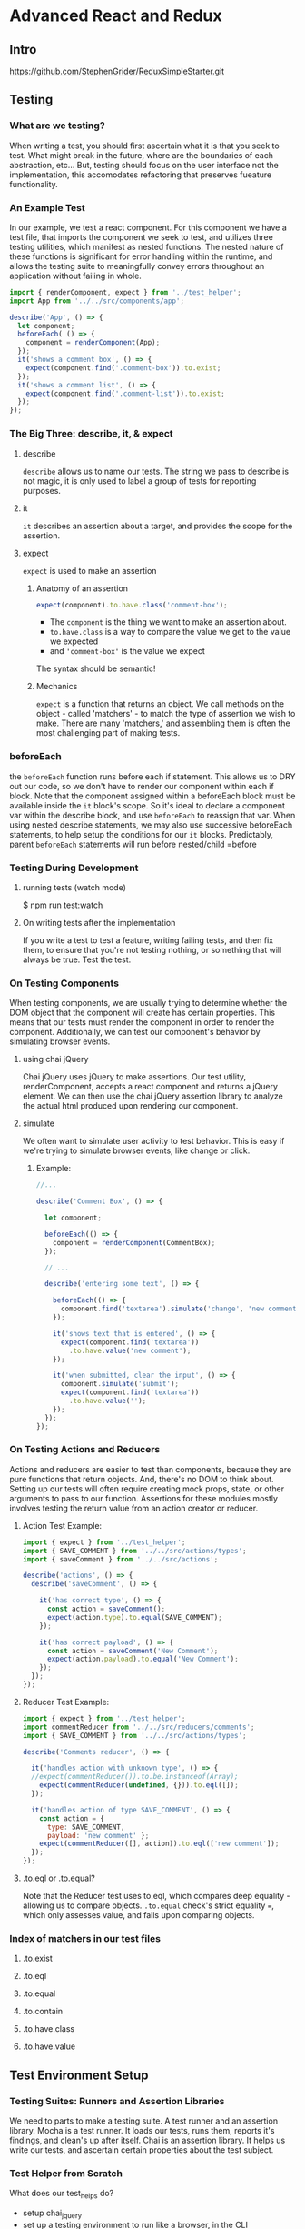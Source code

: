 * Advanced React and Redux
** Intro
https://github.com/StephenGrider/ReduxSimpleStarter.git
** Testing
*** What are we testing?
When writing a test, you should first ascertain what it is that you seek to test. What might break in the future, where are the boundaries of each abstraction, etc... But, testing should focus on the user interface not the implementation, this accomodates refactoring that preserves fueature functionality.
*** An Example Test
  In our example, we test a react component. For this 
component we have a test file, that imports the component we seek to test, and utilizes three testing utilities, which manifest as nested functions.
  The nested nature of these functions is significant 
for error handling within the runtime, and allows the testing suite to meaningfully convey errors throughout an application without failing in whole. 

#+BEGIN_SRC js
import { renderComponent, expect } from '../test_helper';
import App from '../../src/components/app';

describe('App', () => {
  let component;
  beforeEach( () => {
    component = renderComponent(App);
  });
  it('shows a comment box', () => {  
    expect(component.find('.comment-box')).to.exist;
  });
  it('shows a comment list', () => {  
    expect(component.find('.comment-list')).to.exist;
  });
});
#+END_SRC
*** The Big Three: describe, it, & expect
**** describe
=describe= allows us to name our tests. The string we pass to describe is not magic, it is only used to label a group of tests for reporting purposes.
**** it
=it= describes an assertion about a target, and provides the scope for the assertion. 
**** expect
=expect= is used to make an assertion
***** Anatomy of an assertion

#+BEGIN_SRC js
  expect(component).to.have.class('comment-box');
#+END_SRC

- The =component= is the thing we want to make an assertion about.
- =to.have.class= is a way to compare the value we get to the value we expected
- and ='comment-box'= is the value we expect

The syntax should be semantic!
***** Mechanics
=expect= is a function that returns an object. We call methods on the object - called 'matchers' -  to match the type of assertion we wish to make. There are many 'matchers,' and assembling them is often the most challenging part of making tests.
*** beforeEach
the =beforeEach= function runs before each if statement. This allows us to DRY out our code, so we don't have to render our component within each if block. 
  Note that the component assigned within a beforeEach 
block must be available inside the =it= block's scope. So it's ideal to declare a component var within the describe block, and use =beforeEach= to reassign that var.
 When using nested describe statements, we may also use 
successive beforeEach statements, to help setup the conditions for our =it= blocks. Predictably, parent =beforeEach= statements will run before nested/child =before

*** Testing During Development
**** running tests (watch mode)
$ npm run test:watch
**** On writing tests after the implementation
If you write a test to test a feature, writing failing tests, and then fix them, to ensure that you're not testing nothing, or something that will always be true. Test the test.
*** On Testing Components
When testing components, we are usually trying to determine whether the DOM object that the component will create has certain properties. This means that our tests must render the component in order to render the component.
  Additionally, we can test our component's behavior by 
simulating browser events.
**** using chai jQuery
Chai jQuery uses jQuery to make assertions. Our test utility, renderComponent, accepts a react component and returns a jQuery element. We can then use the chai jQuery assertion library to analyze the actual html produced upon rendering our component.
**** simulate
We often want to simulate user activity to test behavior. This is easy if we're trying to simulate browser events, like change or click. 
***** Example:
#+BEGIN_SRC js
//...

describe('Comment Box', () => {

  let component;

  beforeEach(() => {
    component = renderComponent(CommentBox);
  });

  // ...

  describe('entering some text', () => {

    beforeEach(() => {
      component.find('textarea').simulate('change', 'new comment');
    });

    it('shows text that is entered', () => {
      expect(component.find('textarea'))
        .to.have.value('new comment');
    });

    it('when submitted, clear the input', () => {
      component.simulate('submit');
      expect(component.find('textarea'))
        .to.have.value('');
    });    
  });
});
#+END_SRC

*** On Testing Actions and Reducers
Actions and reducers are easier to test than components, because they are pure functions that return objects. And, there's no DOM to think about.
  Setting up our tests will often require creating mock 
props, state, or other arguments to pass to our function. Assertions for these modules mostly involves testing the return value from an action creator or reducer.
**** Action Test Example:

#+BEGIN_SRC js
import { expect } from '../test_helper';
import { SAVE_COMMENT } from '../../src/actions/types';
import { saveComment } from '../../src/actions';

describe('actions', () => {
  describe('saveComment', () => {

    it('has correct type', () => {
      const action = saveComment();
      expect(action.type).to.equal(SAVE_COMMENT);
    });

    it('has correct payload', () => {
      const action = saveComment('New Comment');
      expect(action.payload).to.equal('New Comment');
    });
  });
});
#+END_SRC
**** Reducer Test Example:

#+BEGIN_SRC js
import { expect } from '../test_helper';
import commentReducer from '../../src/reducers/comments';
import { SAVE_COMMENT } from '../../src/actions/types';

describe('Comments reducer', () => {
  
  it('handles action with unknown type', () => {
  //expect(commentReducer()).to.be.instanceof(Array);
    expect(commentReducer(undefined, {})).to.eql([]);
  });

  it('handles action of type SAVE_COMMENT', () => {
    const action = {
      type: SAVE_COMMENT,
      payload: 'new comment' };
    expect(commentReducer([], action)).to.eql(['new comment']); 
  });
});
#+END_SRC
**** .to.eql or .to.equal?
Note that the Reducer test uses to.eql, which compares deep equality - allowing us to compare objects.   
  =.to.equal= check's strict equality ===, which only 
assesses value, and fails upon comparing objects. 
*** Index of matchers in our test files
**** .to.exist
**** .to.eql
**** .to.equal
**** .to.contain
**** .to.have.class
**** .to.have.value
** Test Environment Setup
*** Testing Suites: Runners and Assertion Libraries
We need to parts to make a testing suite. A test runner and an assertion library.
  Mocha is a test runner. It loads our tests, runs them, 
reports it's findings, and clean's up after itself.
  Chai is an assertion library. It helps us write our tests, 
and ascertain certain properties about the test subject. 
*** Test Helper from Scratch
What does our test_helps do?
- setup chai_jquery
- set up a testing environment to run like a browser, in the CLI
- build renderComponent helper, that renders a react element
- build a helper for simularting events
*** jsdom setup
The jsdomm library is an implementation of the WHATWG DOM and HTML standards for use with node.js. THis allows us to simulate a browser environment for our tests through the CLI.
**** Setup:
Because we are running in node, we have to setup global variables to simulate the browser environment.

#+BEGIN_SRC js
global.document = jsdom.jsdom(`<!doctype html>
                                 <html>
                                   <body></body>
                                 </html>`);
global.window = global.document.defaultView;
#+END_SRC
**** Integrating jQuery
We import the jQuery factory function and create an instance of jQuery with the global.window object from our node environment.
  
#+BEGIN_SRC js
  const $ = jquery(global.window);
#+END_SRC
*** Writing renderComponent
**** React's TestUtils Library
React's addons library includes test utilities. The =testUtils.renderIntoDocument()= accepts a component, and returns something we can pass to ReactDOM to render into HTML.
  =ReactDOM.findDOMNode()= accepts the rendered instance, 
and returns a DOM element - raw html - that we can wrap in a jQuery =$()= call.
**** Wiring Up react-redux
For our component to render within a redux context, it has to have access to the redux store facilities.
- We need to wrap out Component in a Provider, from react-redux
- the Provider needs to have a store, with our reducers and an initial state - using =createStore= from redux
- and the componentClass has to recieve props

#+BEGIN_SRC js
function renderComponent(ComponentClass, props, state) {
  const componentInstance =
    TestUtils.renderIntoDocument(
        <Provider store={createStore(reducers, state)} >
          <ComponentClass {...props} />
        </Provider>
    ); 
  return $(ReactDOM.findDOMNode(componentInstance));
}
#+END_SRC

*** Simulate Helper
We can add a method to the global jQuery object by assigning a method to =$.fn=. Within the function body, =this= refers to the DOM object that was selected in jQuery.
  Our event simulator must accept an event name, and a 
value. If it is called with a value, we call =this.val()= - a jQuery method - to set the value of the elemtn.
  Additionally, the react test-utils has a simulate 
method that allows us to simulate an event on a component. 

#+BEGIN_SRC js
$.fn.simulate = function(eventName, value) {
  if (value) {
    this.val(value);
  }
  TestUtils.Simulate[eventName](this[0]);
};
#+END_SRC

*** chaiJquery
boilerplate...

#+BEGIN_SRC js
  chaiJquery(chai, chai.util, $);
#+END_SRC

** Higher Order Components
** Middleware
** Server Setup - Authentication
** Client Side Authentication
